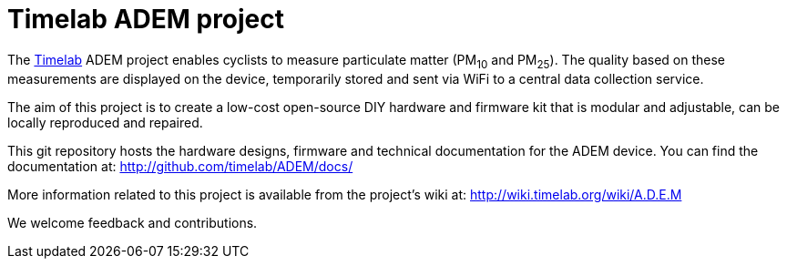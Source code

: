 = Timelab ADEM project

The http://www.timelab.org/[Timelab] ADEM project enables cyclists to measure particulate matter (PM~10~ and PM~25~). The quality based on these measurements are displayed on the device, temporarily stored and sent via WiFi to a central data collection service.

The aim of this project is to create a low-cost open-source DIY hardware and firmware kit that is modular and adjustable, can be locally reproduced and repaired.

This git repository hosts the hardware designs, firmware and technical documentation for the ADEM device. You can find the documentation at: http://github.com/timelab/ADEM/docs/[]

More information related to this project is available from the project's wiki at: http://wiki.timelab.org/wiki/A.D.E.M[]

We welcome feedback and contributions.
